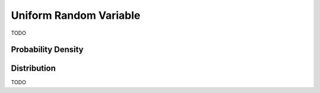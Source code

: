 .. _uniform_random_variable:

Uniform Random Variable
=======================

TODO

Probability Density
-------------------


Distribution
------------

TODO 
